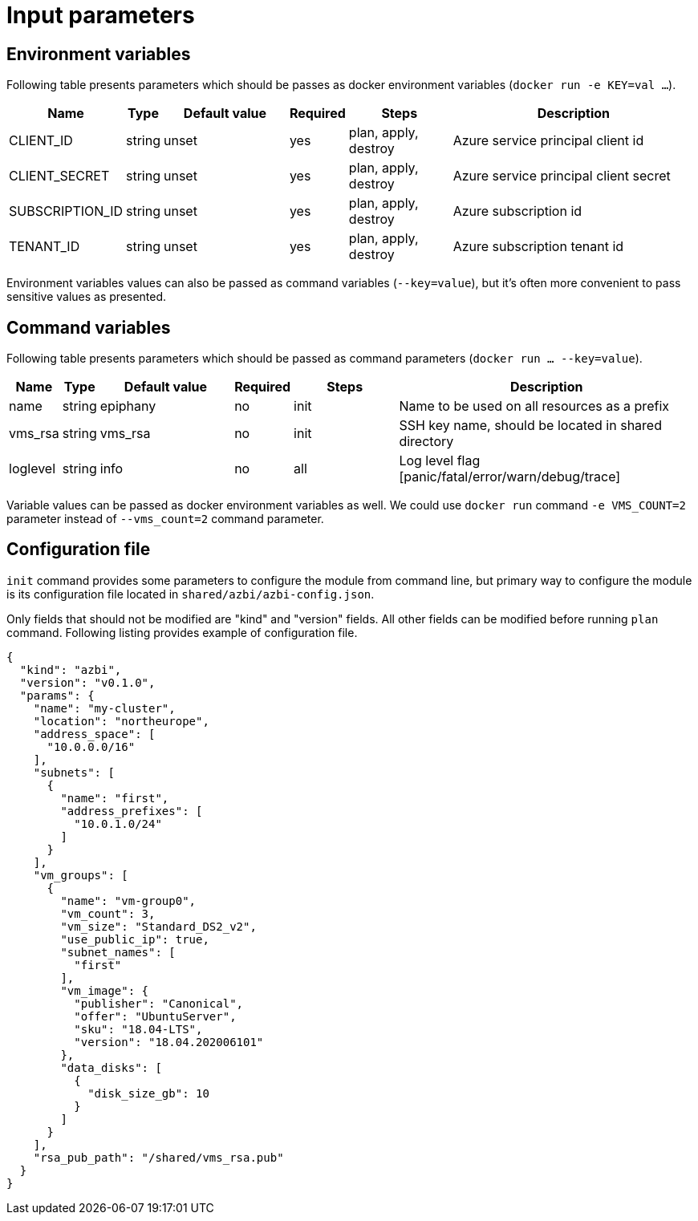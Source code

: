 = Input parameters

== Environment variables

Following table presents parameters which should be passes as docker environment variables (`docker run -e KEY=val ...`).

[width="100%",cols="7%,1%,25%a,1%,20%,50%a",options="header",]
|===
|Name |Type |Default value |Required |Steps |Description
|CLIENT_ID |string |unset |yes |plan, apply, destroy |Azure service principal client id

|CLIENT_SECRET |string |unset |yes |plan, apply, destroy |Azure service principal client secret

|SUBSCRIPTION_ID |string |unset |yes |plan, apply, destroy |Azure subscription id

|TENANT_ID |string |unset |yes |plan, apply, destroy |Azure subscription tenant id

|===

Environment variables values can also be passed as command variables (`--key=value`), but it's often more convenient to pass sensitive values as presented.

== Command variables

Following table presents parameters which should be passed as command parameters (`docker run ... --key=value`).

[width="100%",cols="7%,1%,25%a,1%,20%,50%a",options="header",]
|===
|Name |Type |Default value |Required |Steps |Description

|name |string |epiphany |no |init |Name to be used on all resources
as a prefix

|vms_rsa |string |vms_rsa |no |init |SSH key name, should be located in shared directory

|loglevel |string |info |no |all |Log level flag [panic/fatal/error/warn/debug/trace]

|===

Variable values can be passed as docker environment variables as well. We could use `docker run` command `-e VMS_COUNT=2` parameter instead of `--vms_count=2` command parameter.

== Configuration file

`init` command provides some parameters to configure the module from command line, but primary way to configure the module is its configuration file located in `shared/azbi/azbi-config.json`.

Only fields that should not be modified are "kind" and "version" fields. All other fields can be modified before running `plan` command. Following listing provides example of configuration file.

----
{
  "kind": "azbi",
  "version": "v0.1.0",
  "params": {
    "name": "my-cluster",
    "location": "northeurope",
    "address_space": [
      "10.0.0.0/16"
    ],
    "subnets": [
      {
        "name": "first",
        "address_prefixes": [
          "10.0.1.0/24"
        ]
      }
    ],
    "vm_groups": [
      {
        "name": "vm-group0",
        "vm_count": 3,
        "vm_size": "Standard_DS2_v2",
        "use_public_ip": true,
        "subnet_names": [
          "first"
        ],
        "vm_image": {
          "publisher": "Canonical",
          "offer": "UbuntuServer",
          "sku": "18.04-LTS",
          "version": "18.04.202006101"
        },
        "data_disks": [
          {
            "disk_size_gb": 10
          }
        ]
      }
    ],
    "rsa_pub_path": "/shared/vms_rsa.pub"
  }
}
----

